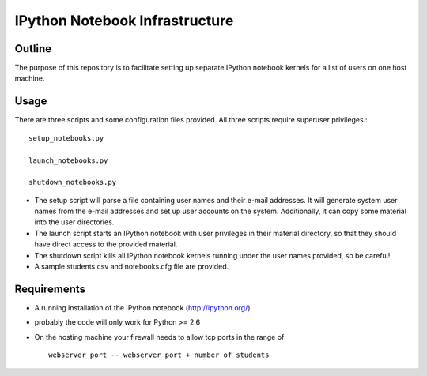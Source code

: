 ===============================
IPython Notebook Infrastructure
===============================


Outline
-------

The purpose of this repository is to facilitate setting up separate IPython
notebook kernels for a list of users on one host machine.

Usage
-----

There are three scripts and some configuration files provided. All three scripts
require superuser privileges.::

    setup_notebooks.py

    launch_notebooks.py

    shutdown_notebooks.py

* The setup script will parse a file containing user names and their e-mail
  addresses. It will generate system user names from the e-mail addresses and set up
  user accounts on the system. Additionally, it can copy some material into the
  user directories.

* The launch script starts an IPython notebook with user privileges in their
  material directory, so that they should have direct access to the provided
  material.

* The shutdown script kills all IPython notebook kernels running under the user
  names provided, so be careful!

* A sample students.csv and notebooks.cfg file are provided.

Requirements
------------

* A running installation of the IPython notebook (http://ipython.org/)
* probably the code will only work for Python >= 2.6
* On the hosting machine your firewall needs to allow tcp ports in the range
  of::

    webserver port -- webserver port + number of students

